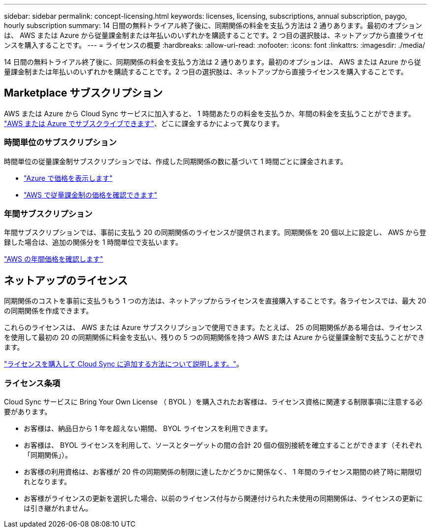 ---
sidebar: sidebar 
permalink: concept-licensing.html 
keywords: licenses, licensing, subscriptions, annual subscription, paygo, hourly subscription 
summary: 14 日間の無料トライアル終了後に、同期関係の料金を支払う方法は 2 通りあります。最初のオプションは、 AWS または Azure から従量課金制または年払いのいずれかを購読することです。2 つ目の選択肢は、ネットアップから直接ライセンスを購入することです。 
---
= ライセンスの概要
:hardbreaks:
:allow-uri-read: 
:nofooter: 
:icons: font
:linkattrs: 
:imagesdir: ./media/


[role="lead"]
14 日間の無料トライアル終了後に、同期関係の料金を支払う方法は 2 通りあります。最初のオプションは、 AWS または Azure から従量課金制または年払いのいずれかを購読することです。2 つ目の選択肢は、ネットアップから直接ライセンスを購入することです。



== Marketplace サブスクリプション

AWS または Azure から Cloud Sync サービスに加入すると、 1 時間あたりの料金を支払うか、年間の料金を支払うことができます。 link:task-licensing.html["AWS または Azure でサブスクライブできます"]、どこに課金するかによって異なります。



=== 時間単位のサブスクリプション

時間単位の従量課金制サブスクリプションでは、作成した同期関係の数に基づいて 1 時間ごとに課金されます。

* https://azuremarketplace.microsoft.com/en-us/marketplace/apps/netapp.cloud-sync-service?tab=PlansAndPrice["Azure で価格を表示します"^]
* https://aws.amazon.com/marketplace/pp/B01LZV5DUJ["AWS で従量課金制の価格を確認できます"^]




=== 年間サブスクリプション

年間サブスクリプションでは、事前に支払う 20 の同期関係のライセンスが提供されます。同期関係を 20 個以上に設定し、 AWS から登録した場合は、追加の関係分を 1 時間単位で支払います。

https://aws.amazon.com/marketplace/pp/B06XX5V3M2["AWS の年間価格を確認します"^]



== ネットアップのライセンス

同期関係のコストを事前に支払うもう 1 つの方法は、ネットアップからライセンスを直接購入することです。各ライセンスでは、最大 20 の同期関係を作成できます。

これらのライセンスは、 AWS または Azure サブスクリプションで使用できます。たとえば、 25 の同期関係がある場合は、ライセンスを使用して最初の 20 の同期関係に料金を支払い、残りの 5 つの同期関係を持つ AWS または Azure から従量課金制で支払うことができます。

link:task-licensing.html["ライセンスを購入して Cloud Sync に追加する方法について説明します。"]。



=== ライセンス条項

Cloud Sync サービスに Bring Your Own License （ BYOL ）を購入されたお客様は、ライセンス資格に関連する制限事項に注意する必要があります。

* お客様は、納品日から 1 年を超えない期間、 BYOL ライセンスを利用できます。
* お客様は、 BYOL ライセンスを利用して、ソースとターゲットの間の合計 20 個の個別接続を確立することができます（それぞれ「同期関係」）。
* お客様の利用資格は、お客様が 20 件の同期関係の制限に達したかどうかに関係なく、 1 年間のライセンス期間の終了時に期限切れとなります。
* お客様がライセンスの更新を選択した場合、以前のライセンス付与から関連付けられた未使用の同期関係は、ライセンスの更新には引き継がれません。

